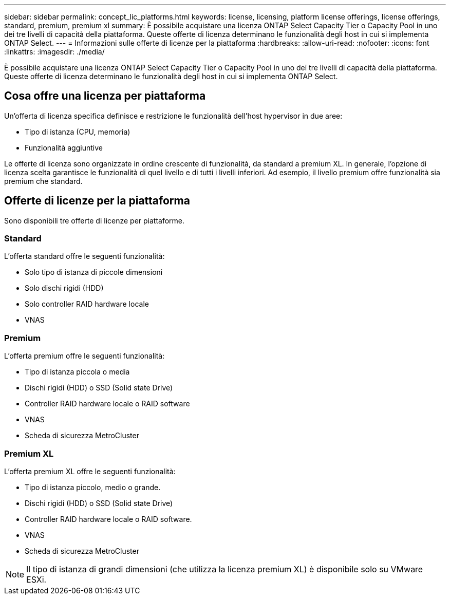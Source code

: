 ---
sidebar: sidebar 
permalink: concept_lic_platforms.html 
keywords: license, licensing, platform license offerings, license offerings, standard, premium, premium xl 
summary: È possibile acquistare una licenza ONTAP Select Capacity Tier o Capacity Pool in uno dei tre livelli di capacità della piattaforma. Queste offerte di licenza determinano le funzionalità degli host in cui si implementa ONTAP Select. 
---
= Informazioni sulle offerte di licenze per la piattaforma
:hardbreaks:
:allow-uri-read: 
:nofooter: 
:icons: font
:linkattrs: 
:imagesdir: ./media/


[role="lead"]
È possibile acquistare una licenza ONTAP Select Capacity Tier o Capacity Pool in uno dei tre livelli di capacità della piattaforma. Queste offerte di licenza determinano le funzionalità degli host in cui si implementa ONTAP Select.



== Cosa offre una licenza per piattaforma

Un'offerta di licenza specifica definisce e restrizione le funzionalità dell'host hypervisor in due aree:

* Tipo di istanza (CPU, memoria)
* Funzionalità aggiuntive


Le offerte di licenza sono organizzate in ordine crescente di funzionalità, da standard a premium XL. In generale, l'opzione di licenza scelta garantisce le funzionalità di quel livello e di tutti i livelli inferiori. Ad esempio, il livello premium offre funzionalità sia premium che standard.



== Offerte di licenze per la piattaforma

Sono disponibili tre offerte di licenze per piattaforme.



=== Standard

L'offerta standard offre le seguenti funzionalità:

* Solo tipo di istanza di piccole dimensioni
* Solo dischi rigidi (HDD)
* Solo controller RAID hardware locale
* VNAS




=== Premium

L'offerta premium offre le seguenti funzionalità:

* Tipo di istanza piccola o media
* Dischi rigidi (HDD) o SSD (Solid state Drive)
* Controller RAID hardware locale o RAID software
* VNAS
* Scheda di sicurezza MetroCluster




=== Premium XL

L'offerta premium XL offre le seguenti funzionalità:

* Tipo di istanza piccolo, medio o grande.
* Dischi rigidi (HDD) o SSD (Solid state Drive)
* Controller RAID hardware locale o RAID software.
* VNAS
* Scheda di sicurezza MetroCluster



NOTE: Il tipo di istanza di grandi dimensioni (che utilizza la licenza premium XL) è disponibile solo su VMware ESXi.
